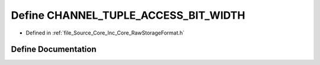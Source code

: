 .. _exhale_define__raw_storage_format_8h_1a41fd156786d9f0e0419483c61206f892:

Define CHANNEL_TUPLE_ACCESS_BIT_WIDTH
=====================================

- Defined in :ref:`file_Source_Core_Inc_Core_RawStorageFormat.h`


Define Documentation
--------------------


.. doxygendefine:: CHANNEL_TUPLE_ACCESS_BIT_WIDTH
